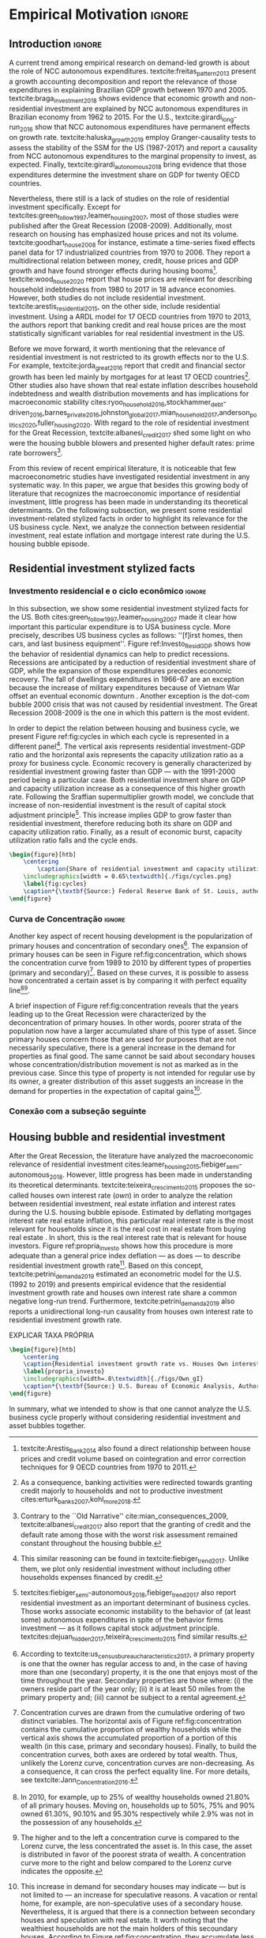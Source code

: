 #+PROPERTY: header-args:ipython :results output drawer :session empirical :exports none :tangle ./codes/Empirical_Motivation.py
* Empirical TODOs and Setups                                       :noexport:

** Loading packages
   
#+BEGIN_SRC ipython
%config InlineBackend.figure_format = 'retina'

import pandas as pd
import numpy as np
import matplotlib.pyplot as plt
import seaborn as sns
import pandas_datareader.data as web
import datetime
from datetime import datetime as dt

sns.set_context('paper')
plt.style.use('seaborn-white')

start = datetime.datetime(1951, 12, 1)
end = datetime.datetime(2019, 3, 1)

def salvar_grafico(file_name, extension=".png", pasta="./figs/"):
    fig.savefig(pasta + file_name + extension, dpi = 300, bbox_inches = 'tight',
    pad_inches = 0.2, transparent = False,)
#+END_SRC

#+RESULTS:
:results:
# Out [10]: 
:end:

** Functions

#+BEGIN_SRC ipython :results output :session empirical :exports none :tangle ./codes/Empirical_Motivation.py
def crise_subprime(axes, alpha=0.4):
    axes.axvspan(
    xmin='2007-12-01', 
    xmax='2009-06-01',
    color='gray', 
    label='Subprime Crises',
    zorder=0,
    alpha=alpha
)

def crises(axes, color='lightgray', alpha=0.4, zorder=1):
    axes.axvspan(xmin = "1953-07", xmax='1954-04', color = color, alpha=alpha, label = 'Recession', zorder=zorder)
    axes.axvspan(xmin = "1957-08", xmax='1958-05', color = color, alpha=alpha, label = '', zorder=zorder)
    axes.axvspan(xmin = "1960-05", xmax='1961-02', color = color, alpha=alpha, label = '', zorder=zorder)
    axes.axvspan(xmin = "1969-12", xmax='1970-11', color = color, alpha=alpha, label = '', zorder=zorder)
    axes.axvspan(xmin = "1973-11", xmax='1975-03', color = color, alpha=alpha, label = '', zorder=zorder)
    axes.axvspan(xmin = "1980-01", xmax='1980-07', color = color, alpha=alpha, label = '', zorder=zorder)
    axes.axvspan(xmin = "1981-07", xmax='1982-01', color = color, alpha=alpha, label = '', zorder=zorder)
    axes.axvspan(xmin = "1990-07", xmax='1991-03', color = color, alpha=alpha, label = '', zorder=zorder)
    axes.axvspan(xmin = "2001-03", xmax='2001-11', color = color, alpha=alpha, label = '', zorder=zorder)
    axes.axvspan(xmin = "2007-12", xmax='2009-7', color = color, alpha=alpha, label = '', zorder=zorder)
#+END_SRC

#+RESULTS:
:results:
# Out [21]: 
:end:

** Getting data
   
#+BEGIN_SRC ipython :async t :results output :session empirical :exports results :tangle ./codes/Empirical_Motivation.py
df = web.DataReader(
    [
        'GDP',
        'PRFI',
        'PNFI',
        'TCU',
        'PCDG',
    ], 
    'fred', 
    start, end
)
df['TCU'] = df['TCU']/100
df['H-GFI'] = df['PRFI']/df['PNFI']
df['H-GDP'] = df['PRFI']/df['GDP']
df['Investment share'] = df['PNFI']/df['GDP']
df['Housing share'] = df['PRFI']/df['GDP']
df["Durables"] = df["PCDG"]/df["GDP"]
df['Year'] = df.index.year
df = df.resample('Q').last()
df.index.name = ''
df.to_csv('./data/Cycle.csv')

#+END_SRC

#+RESULTS:
:results:
63 - 86d642db-e11d-4509-aa92-e3935a369992 <output> <interrupt>
:end:


#+BEGIN_SRC ipython :async t :results output :session empirical :exports results :tangle ./codes/Empirical_Motivation.py
start=dt(1987,1,1)
end=dt(2019,10,1)

df = web.DataReader(
    [
        "PRFI",
        "CSUSHPISA",
        "MORTGAGE30US",
        "CPIAUCSL"
    ], 
    'fred', 
    start, 
    end
)

df.columns = [
    "Residential investment", 
    "House prices", 
    "Mortgage interest rate",
    "General Prices"
]
df.index.name = ""


df['Mortgage interest rate'] = df['Mortgage interest rate'].divide(100)
df = df.resample('M').last()

df['House prices'] = df['House prices']/df['House prices'][0]
df = df.resample('Q').last()
df["Inflation"]= df["House prices"].pct_change()
df["General inflation"] = df["General Prices"].pct_change()
df["Own interest rate"] = ((1+df["Mortgage interest rate"])/(1+df["Inflation"])) -1
df["Real mortgage interest rate"] = ((1+df["Mortgage interest rate"])/(1+df["General inflation"])) -1

df['$g_{I_h}$'] = df["Residential investment"].pct_change()
df.to_csv("./data/OwnInterestRate_data.csv")
#+END_SRC

#+RESULTS:
:results:
64 - 82767da6-004c-41d8-94ce-333cf828b280 <output> <interrupt>
:end:

** Residuals

#+BEGIN_SRC ipython :async t :results output drawer :session empirical :exports none :tangle ./codes/Empirical_Motivation.py
df = pd.read_csv(
    './data/OwnInterestRate_data.csv',
    index_col = [0],
    parse_dates = True
)

df = df.merge(
    pd.read_csv(
        './data/Cycle.csv',
        index_col = [0],
        parse_dates = True
    ),
    left_index=True, right_index=True
)

sns.set_context('talk')
fig, ax = plt.subplots(1,2, figsize=(2*8,5),
                       sharex=True, sharey=True
)



sns.scatterplot(y = 'Housing share', x='Own interest rate', data=df["1992-01":"2001-12"],
                ax=ax[0], size='Year', sizes = (5,100), color = 'black', legend=False)
sns.lineplot(y = 'Housing share', x='Own interest rate', data=df["1992-01":"2001-12"],
             ax=ax[0], sort=False, color = 'black')
ax[0].set_title("1992 (I) - 2001 (IV)")

sns.scatterplot(y = 'Housing share', x='Own interest rate', data=df["2001-12":"2009-07"],
                ax=ax[1], size='Year', sizes = (5,100), color = 'black', legend=False)
sns.lineplot(y = 'Housing share', x='Own interest rate', data=df["2001-12":"2009-07"],
             ax=ax[1], sort=False, color = 'black')
ax[1].set_title("2001 (IV) - 2009 (II)")


sns.despine()
fig.tight_layout(rect=[0, 0.03, 1, 1])
plt.show()

fig.savefig("./figs/Own_Cycle.png", transparent = True, dpi = 300)

#+END_SRC

#+RESULTS:
:results:
65 - c96451fb-4ee2-480b-9667-de15002b080d <output> <interrupt>
:end:



#+BEGIN_SRC latex
\begin{figure}[htb]
    \centering
        \caption{Share of residential investment and Houses own interest rate\\\centering Before and after housing bubble\\\centering (Dots size grow in  time)} 
    \includegraphics[width = 0.65\textwidth]{./figs/Own_Cycle.png}
    \label{fig:cycles}
    \caption*{\textbf{Source:} Federal Reserve Bank of St. Louis, authors’ elaboration.}
\end{figure}
#+END_SRC

#+RESULTS:
#+begin_export latex
\begin{figure}[htb]
    \centering
        \caption{Share of residential investment and Houses own interest rate\\\centering Before and after housing bubble\\\centering (Dots size grow in  time)} 
    \includegraphics[width = 0.65\textwidth]{./figs/Own_Cycle.png}
    \label{fig:cycles}
    \caption*{\textbf{Source:} Federal Reserve Bank of St. Louis, authors’ elaboration.}
\end{figure}
#+end_export


#+BEGIN_SRC ipython :async t :results output drawer :session empirical :exports none :tangle ./codes/Empirical_Motivation.py
fig, ax = plt.subplots()

df['H-GDP'].plot(color = 'black', label = 'Residential investment/GDP', ax = ax)
ax.axvspan(xmin = "1953-07", xmax='1954-04', color = "lightgray", label = 'Recession')
ax.axvspan(xmin = "1957-08", xmax='1958-05', color = "lightgray", label = '')
ax.axvspan(xmin = "1960-05", xmax='1961-02', color = "lightgray", label = '')
ax.axvspan(xmin = "1969-12", xmax='1970-11', color = "lightgray", label = '')
ax.axvspan(xmin = "1973-11", xmax='1975-03', color = "lightgray", label = '')
ax.axvspan(xmin = "1980-01", xmax='1980-07', color = "lightgray", label = '')
ax.axvspan(xmin = "1981-07", xmax='1982-01', color = "lightgray", label = '')
ax.axvspan(xmin = "1990-07", xmax='1991-03', color = "lightgray", label = '')
ax.axvspan(xmin = "2001-03", xmax='2001-11', color = "lightgray", label = '')
ax.axvspan(xmin = "2007-12", xmax='2009-07', color = "lightgray", label = '')
ax.legend()
sns.despine()
fig.savefig("./figs/housing_gdp.png", transparent = True, dpi = 300)
plt.show()
#+END_SRC

#+RESULTS:
:results:
66 - d65f11da-12bb-4214-b1dd-d572b125f426 <output> <interrupt>
:end:


#+BEGIN_SRC ipython :async t :results output drawer :session empirical :exports none :tangle ./codes/Empirical_Motivation.py
df = pd.read_csv(
    './data/OwnInterestRate_data.csv',
    index_col = [0],
    parse_dates = True
)

df = df.merge(
    pd.read_csv(
        './data/Cycle.csv',
        index_col = [0],
        parse_dates = True
    ),
    left_index=True, right_index=True
)

sns.set_context('talk')
fig, ax = plt.subplots(1,2, figsize=(2*8,5),
                       sharex=True, sharey=True
)



sns.scatterplot(x = 'Housing share', y='Durables', data=df["1992-01":"2001-12"],
                ax=ax[0], size='Year', sizes = (5,100), color = 'black', legend=False)
sns.lineplot(x = 'Housing share', y='Durables', data=df["1992-01":"2001-12"],
             ax=ax[0], sort=False, color = 'black')
ax[0].set_title("1992 (I) - 2001 (IV)")

sns.scatterplot(x = 'Housing share', y='Durables', data=df["2001-12":"2009-07"],
                ax=ax[1], size='Year', sizes = (5,100), color = 'black', legend=False)
sns.lineplot(x = 'Housing share', y='Durables', data=df["2001-12":"2009-07"],
             ax=ax[1], sort=False, color = 'black')
ax[1].set_title("2001 (IV) - 2009 (II)")


sns.despine()
fig.tight_layout(rect=[0, 0.03, 1, 1])
plt.show()

fig.savefig("./figs/Durables.png", transparent = True, dpi = 300)
#+END_SRC

#+RESULTS:
:results:
67 - d21deaae-6d95-4ac4-8096-83d74e4cff8e <output> <interrupt>
:end:


*** Consumo de bens duráveis

@@comment: Importância da bolha de ativos para explicar o investimento residencial e, por conseguinte, o ciclo econômico comment@@
There is also an indirect relation between residential investment and durables goods consumption. Real estate constitutes a significant portion of household wealth so houses serves as collateral to borrowing cite:teixeira_uma_2011. 
As a consequence of U.S. institutional arrangement, households could increase their indebtedness as house
prices went up (see Figure ref:fig:debt) as a way to ``make'' capital gains without selling their houses during the 2000s housing bubble cite:teixeira_crescimento_2015,hay_failure_2013. 
The relation between households indebtedness and real estate inflation also describes the increasing gap between assets and liabilities in the course of the Great Recession[fn:Divida_Precos]. 

[fn:Divida_Precos] This co-movement results from the housing prices burst (post-2005) and  the insensitivity of households’ financial commitments. In other words, real estate (assets) has a market value while debt (liabilities) has a contractual one, thus, households net worth decreases
onset of the subprime crisis.


Figure ref:fig:Durables_cycles depicts the association between residential investment and durable goods consumption before, during and after the housing bubble.
From 1992 to 2001, both durable goods consumption and residential investment share increase as long as houses own interest rate decreases.
During the housing bubble (2001-2005), residential investment growth rate increases while houses own interest rate sharply decreases (see Figure ref:propria_investo).
As a result, both residential investment and durable goods consumption share have a relatively constant proportion.
On the aftermath of the housing burst (2005-2009), houses own interest rate increases and is followed by a sharp decrease in both residential investment and durable goods consumption.
Therefore, real estate inflation and durable goods consumption are connected in the U.S. and have relevant implications for the business cycle [fn::textcites:zezza_u.s._2008,barba_rising_2009, for instance, also report that credit-financed consumption was one of the main drivers of economic growth before the Great Recession.]. 





** Gráficos

*** Ciclos 
#+BEGIN_SRC ipython
df = pd.read_csv(
    './data/Cycle.csv',
    index_col = [0],
    parse_dates = True
)
sns.set_context('talk')
fig, ax = plt.subplots(2,3, sharex=True, sharey=True, squeeze=False, figsize=(8,5))

sns.scatterplot(y = 'Housing share', x='TCU', data=df["1970-12":"1975-01"], ax=ax[0,0], size='Year', sizes = (5,100), color = 'black', legend=False)
sns.lineplot(y = 'Housing share', x='TCU', data=df["1970-12":"1975-01"], ax=ax[0,0], sort=False, color = 'black')
ax[0,0].set_title("1970 (IV) - 1975 (I)")

sns.scatterplot(y = 'Housing share', x='TCU', data=df["1975-01":"1980-10"], ax=ax[0,1], size='Year', sizes = (5,100), color = 'black', legend=False)
sns.lineplot(y = 'Housing share', x='TCU', data=df["1975-01":"1980-10"], ax=ax[0,1], sort=False, color = 'black')
ax[0,1].set_title("1977 (I) - 1980 (III)")

sns.scatterplot(y = 'Housing share', x='TCU', data=df["1980-10":"1982-12"], ax=ax[0,2], size='Year', sizes = (5,100), color = 'black', legend=False)
sns.lineplot(y = 'Housing share', x='TCU', data=df["1980-10":"1982-12"], ax=ax[0,2], sort=False, color = 'black')
ax[0,2].set_title("1980 (III) - 1982 (IV)")

sns.scatterplot(y = 'Housing share', x='TCU', data=df["1982-12":"1991-01"], ax=ax[1,0], size='Year', sizes = (5,100), color = 'black', legend=False)
sns.lineplot(y = 'Housing share', x='TCU', data=df["1982-12":"1991-01"], ax=ax[1,0], sort=False, color = 'black')
ax[1,0].set_title("1982 (IV) - 1991 (I)")

sns.scatterplot(y = 'Housing share', x='TCU', data=df["1991-01":"2001-12"], ax=ax[1,1], size='Year', sizes = (5,100), color = 'black', legend=False)
sns.lineplot(y = 'Housing share', x='TCU', data=df["1991-01":"2001-12"], ax=ax[1,1], sort=False, color = 'black')
ax[1,1].set_title("1991 (I) - 2001 (IV)")

sns.scatterplot(y = 'Housing share', x='TCU', data=df["2001-12":"2009-07"], ax=ax[1,2], size='Year', sizes = (5,100), color = 'black', legend=False)
sns.lineplot(y = 'Housing share', x='TCU', data=df["2001-12":"2009-07"], ax=ax[1,2], sort=False, color = 'black')
ax[1,2].set_title("2001 (IV) - 2009 (II)")


sns.despine()
ax[0,0].set_ylabel(""); ax[1,0].set_xlabel('')
ax[1,0].set_ylabel(""); ax[1,1].set_xlabel(''); ax[1,2].set_xlabel('')

fig.tight_layout(rect=[0, 0.03, 1, 0.90])
fig.text(0.5, 0.03, 'Capacity utilization ratio (Total Industry)', ha='center', fontsize =12)
fig.text(0, 0.5, 'Residential Investment/GDP', va='center', rotation='vertical', fontsize=12)
#fig.tight_layout(rect=[0, 0.03, 1, 1])
plt.show()

fig.savefig("./figs/cycles.png", transparent = True, dpi = 300)
#+END_SRC

#+RESULTS:
:results:
61 - 6785c99a-cca3-4cbd-bb19-653a26f269e9 <output> <interrupt>
:end:


#+BEGIN_SRC ipython :async t :results output drawer :session empirical :exports none :tangle ./codes/Empirical_Motivation.py
df = pd.read_csv(
    './data/OwnInterestRate_data.csv',
    index_col = [0],
    parse_dates = True
)

sns.set_context('paper')
fig, ax = plt.subplots(figsize=(8,5))

df[['Real mortgage interest rate', "Own interest rate", '$g_{I_h}$']].plot(ax=ax, lw=3, color = ("gray", "black", "darkgray"))

sns.despine()
plt.show()
salvar_grafico("Own_gI")
#+END_SRC

#+RESULTS:
:results:
69 - cd33c5d0-e7fb-45d0-94c5-ef129dabef3a <output> <interrupt>
:end:


*** Recessões e taxa de investimento residencial

#+BEGIN_SRC ipython
df = web.DataReader(
    [
        'GDP',
        'PRFI',
    ], 
    'fred', 
    start, end
)
df['H-GDP'] = df['PRFI']/df['GDP']

fig, ax = plt.subplots(figsize=(16, 10))

df['H-GDP'].plot(color = 'black', label = 'Residential investment/GDP', ax = ax, lw=2.5)

#ax.pcolorfast(ax.get_xlim(), ax.get_ylim(),
#              (df['H-GDP'].pct_change() > 0.0).values[np.newaxis],
#              cmap='Blues', alpha=0.3, label="$g_{I_h} > g$",
#              zorder=-1,
#)

#ax.pcolorfast(ax.get_xlim(), ax.get_ylim(),
#              (df['H-GDP'].pct_change() < 0.0).values[np.newaxis],
#              cmap='Reds', alpha=0.3, label="$g_{I_h} < g$", 
#              zorder=-1,
#)

crises(ax)
ax.legend()

sns.despine()
plt.show()
salvar_grafico(file_name="res_share")
#+END_SRC

#+RESULTS:
:results:
# Out [24]: 
# text/plain
: <Figure size 1152x720 with 1 Axes>

# image/png
[[file:obipy-resources/55f4d82f99285b53283e312a47760264590346bb/d77eeea37ad49ce7afc84e37c807a5557fe9f1f6.png]]
:end:

*** Taxa própria


#+BEGIN_SRC ipython :async t :results output drawer :session empirical :exports none :tangle ./codes/Empirical_Motivation.py :eval no
from mpl_toolkits.mplot3d import Axes3D
import numpy as np

df = pd.read_csv(
    './data/OwnInterestRate_data.csv',
    index_col = [0],
    parse_dates = True
)

df = df.merge(
    pd.read_csv(
        './data/Cycle.csv',
        index_col = [0],
        parse_dates = True
    ),
    left_index=True, right_index=True
)


fig = plt.figure(
    figsize=(2*8,2*5)
)


ax = fig.add_subplot(1, 1, 1, projection='3d')
tmp_planes = ax.zaxis._PLANES 
ax.zaxis._PLANES = ( tmp_planes[2], tmp_planes[3], 
                     tmp_planes[0], tmp_planes[1], 
                     tmp_planes[4], tmp_planes[5])
view_1 = (25, -135)
view_2 = (25, -45)
init_view = view_1
ax.view_init(*init_view)


start = "1992-01"
end = "2001-12"
# Data for a three-dimensional line
zline = df[start:end]["Durables"]
xline = df[start:end]["Housing share"]
yline = df[start:end]["Own interest rate"]
ax.plot3D(xline, yline, zline, 'darkred', label='1992 (I) - 2001 (IV)', lw=4)
ax.scatter3D(xline, yline, zline, c=df[start:end].index, cmap='Reds', s=[i.timestamp()/10**7 for i in df[start:end].index]);

start = "2001-12"
end = "2005-09"
# Data for a three-dimensional line
zline = df[start:end]["Durables"]
xline = df[start:end]["Housing share"]
yline = df[start:end]["Own interest rate"]
ax.plot3D(xline, yline, zline, 'darkblue', label='2001 (IV) - 2005 (III)', lw=4)
ax.scatter3D(xline, yline, zline, c=df[start:end].index, cmap='Blues', s=[i.timestamp()/10**7 for i in df[start:end].index]);

start = "2005-09"
end = "2009-07"
# Data for a three-dimensional line
zline = df[start:end]["Durables"]
xline = df[start:end]["Housing share"]
yline = df[start:end]["Own interest rate"]
ax.plot3D(xline, yline, zline, 'darkgreen', label='2005 (III) - 2009 (III)',lw=4)
ax.scatter3D(xline, yline, zline, c=df[start:end].index,  cmap='Greens', s=[i.timestamp()/10**7 for i in df[start:end].index]);
#ax.plot(xline, yline, zs=.05, zdir='z', c='k', lw=2); ax.plot(xline, yline, zs=0.05, zdir='z', c='k', lw=2);
#ax.scatter(xline, yline, zs=.05, zdir='z', c=df[start:end].index,  cmap='Greys');


#ax.invert_xaxis()
ax.set_xlabel('\nResidential investment share', linespacing=2.5)
ax.set_ylabel('\nHouses Own interest rate', linespacing=2.5)
ax.zaxis.set_rotate_label(False)  # disable automatic rotation
ax.set_zlabel('Durables Consumption Share', linespacing=2.5,
              rotation=90,
              verticalalignment='baseline',
              horizontalalignment='left');
ax.legend()
sns.despine()

fig.tight_layout()
plt.show()

fig.savefig("./figs/Durables_3D.png", transparent = True, dpi = 300)
#+END_SRC

#+RESULTS:
:results:
# Out [88]: 
# text/plain
: <Figure size 1152x720 with 1 Axes>

# image/png
[[file:obipy-resources/55f4d82f99285b53283e312a47760264590346bb/1fb6d99995ff6d278760aff7d52468fcc6cf36cc.png]]
:end:

#+BEGIN_SRC ipython
df = pd.read_csv(
    './data/OwnInterestRate_data.csv',
    index_col = [0],
    parse_dates = True
)

df = df.merge(
    pd.read_csv(
        './data/Cycle.csv',
        index_col = [0],
        parse_dates = True
    ),
    left_index=True, right_index=True
)

fig, ax = plt.subplots(1,3, sharex=True, sharey=True, squeeze=False, figsize=(3*8,5))
sns.scatterplot(y = 'Housing share', x='Own interest rate', data=df["1982-12":"1991-01"], ax=ax[0,0], size='Year', sizes = (5,100), color = 'black', legend=False)
sns.lineplot(y = 'Housing share', x='Own interest rate', data=df["1982-12":"1991-01"], ax=ax[0,0], sort=False, color = 'black')
ax[0,0].set_title("1982 (IV) - 1991 (I)")

sns.scatterplot(y = 'Housing share', x='Own interest rate', data=df["1991-01":"2001-12"], ax=ax[0,1], size='Year', sizes = (5,100), color = 'black', legend=False)
sns.lineplot(y = 'Housing share', x='Own interest rate', data=df["1991-01":"2001-12"], ax=ax[0,1], sort=False, color = 'black')
ax[0,1].set_title("1991 (I) - 2001 (IV)")

sns.scatterplot(y = 'Housing share', x='Own interest rate', data=df["2001-12":"2009-07"], ax=ax[0,2], size='Year', sizes = (5,100), color = 'black', legend=False)
sns.lineplot(y = 'Housing share', x='Own interest rate', data=df["2001-12":"2009-07"], ax=ax[0,2], sort=False, color = 'black')
ax[0,2].set_title("2001 (IV) - 2009 (II)")


sns.despine()
ax[0,0].set_xlabel(""); ax[0,1].set_xlabel(''); ax[0,2].set_xlabel('')
ax[0,0].set_ylabel(""); ax[0,1].set_ylabel(''); ax[0,2].set_ylabel('')

fig.text(0.5, 0.03, 'Houses own interest rate', ha='center', fontsize =9)
fig.text(0, 0.5, 'Residential Investment/GDP', va='center', rotation='vertical', fontsize=9)
fig.tight_layout(rect=[0, 0.03, 1, 1])
plt.show()

fig.savefig("./figs/own_Ih.png", transparent = True, dpi = 300)
#+END_SRC

#+RESULTS:
:results:
73 - 31a53fd3-2156-4a9e-963d-5e5bfa1b108b <output> <interrupt>
:end:

#+BEGIN_SRC ipython
df = pd.read_csv(
    './data/OwnInterestRate_data.csv',
    index_col = [0],
    parse_dates = True
)

df = df.merge(
    pd.read_csv(
        './data/Cycle.csv',
        index_col = [0],
        parse_dates = True
    ),
    left_index=True, right_index=True
)

fig, ax = plt.subplots(1,3, sharex=True, sharey=True, squeeze=False, figsize=(3*8,5))
sns.scatterplot(x = 'Housing share', y='Durables', data=df["1982-12":"1991-01"], ax=ax[0,0], size='Year', sizes = (5,100), color = 'black', legend=False)
sns.lineplot(x = 'Housing share', y='Durables', data=df["1982-12":"1991-01"], ax=ax[0,0], sort=False, color = 'black')
ax[0,0].set_title("1982 (IV) - 1991 (I)")

sns.scatterplot(x = 'Housing share', y='Durables', data=df["1991-01":"2001-12"], ax=ax[0,1], size='Year', sizes = (5,100), color = 'black', legend=False)
sns.lineplot(x = 'Housing share', y='Durables', data=df["1991-01":"2001-12"], ax=ax[0,1], sort=False, color = 'black')
ax[0,1].set_title("1991 (I) - 2001 (IV)")

sns.scatterplot(x = 'Housing share', y='Durables', data=df["2001-12":"2009-07"], ax=ax[0,2], size='Year', sizes = (5,100), color = 'black', legend=False)
sns.lineplot(x = 'Housing share', y='Durables', data=df["2001-12":"2009-07"], ax=ax[0,2], sort=False, color = 'black')
ax[0,2].set_title("2001 (IV) - 2009 (II)")


sns.despine()
ax[0,0].set_xlabel(""); ax[0,1].set_xlabel(''); ax[0,2].set_xlabel('')
ax[0,0].set_ylabel(""); ax[0,1].set_ylabel(''); ax[0,2].set_ylabel('')

fig.text(0.0, 0.3, 'Durables Consumption/GDP', ha='center', fontsize =9, rotation='vertical')
fig.text(0.3, 0.03, 'Residential Investment/GDP', va='center', fontsize=9)
plt.show()

fig.savefig("./figs/Durables_Ih.png", transparent = True, dpi = 300)
#+END_SRC

#+RESULTS:
:results:
74 - 058bd355-6ca4-4135-92c1-d9a2fab78f1e <output> <interrupt>
:end:

#+BEGIN_SRC ipython
df = pd.read_csv(
    './data/OwnInterestRate_data.csv',
    index_col = [0],
    parse_dates = True
)

df = df.merge(
    pd.read_csv(
        './data/Cycle.csv',
        index_col = [0],
        parse_dates = True
    ),
    left_index=True, right_index=True
)

fig, ax = plt.subplots(1,3, sharex=True, sharey=True, squeeze=False, figsize=(3*8,5))
sns.scatterplot(x = 'Own interest rate', y='Durables', data=df["1982-12":"1991-01"], ax=ax[0,0], size='Year', sizes = (5,100), color = 'black', legend=False)
sns.lineplot(x = 'Own interest rate', y='Durables', data=df["1982-12":"1991-01"], ax=ax[0,0], sort=False, color = 'black')
ax[0,0].set_title("1982 (IV) - 1991 (I)")

sns.scatterplot(x = 'Own interest rate', y='Durables', data=df["1991-01":"2001-12"], ax=ax[0,1], size='Year', sizes = (5,100), color = 'black', legend=False)
sns.lineplot(x = 'Own interest rate', y='Durables', data=df["1991-01":"2001-12"], ax=ax[0,1], sort=False, color = 'black')
ax[0,1].set_title("1991 (I) - 2001 (IV)")

sns.scatterplot(x = 'Own interest rate', y='Durables', data=df["2001-12":"2009-07"], ax=ax[0,2], size='Year', sizes = (5,100), color = 'black', legend=False)
sns.lineplot(x = 'Own interest rate', y='Durables', data=df["2001-12":"2009-07"], ax=ax[0,2], sort=False, color = 'black')
ax[0,2].set_title("2001 (IV) - 2009 (II)")


sns.despine()
ax[0,0].set_xlabel(""); ax[0,1].set_xlabel(''); ax[0,2].set_xlabel('')
ax[0,0].set_ylabel(""); ax[0,1].set_ylabel(''); ax[0,2].set_ylabel('')

fig.text(0.0, 0.3, 'Durables Consumption/GDP', ha='center', fontsize =9, rotation='vertical')
fig.text(0.3, 0.03, 'Houses own interest rate', va='center', fontsize=9)
plt.show()

fig.savefig("./figs/Durables_Own.png", transparent = True, dpi = 300)
#+END_SRC

#+RESULTS:
:results:
75 - fbb7e256-0eb5-4106-89b7-778ca3c61780 <output> <interrupt>
:end:

#+BEGIN_SRC ipython
df = pd.read_csv(
    './data/OwnInterestRate_data.csv',
    index_col = [0],
    parse_dates = True
)

df = df.merge(
    pd.read_csv(
        './data/Cycle.csv',
        index_col = [0],
        parse_dates = True
    ),
    left_index=True, right_index=True
)

df["$g_{DG}$"] = df["PCDG"].pct_change()
sns.set_context('talk')
fig, ax = plt.subplots(1,3, squeeze=False, figsize=(3*8,5))

df.loc["1982-12":"1991-01",["$g_{I_h}$", "Own interest rate", "$g_{DG}$"]].plot(ax=ax[0,0], title = "1982 (IV) - 1991 (I)")
df.loc["1991-01":"2001-12",["$g_{I_h}$", "Own interest rate", "$g_{DG}$"]].plot(ax=ax[0,1], title = "1991 (I) - 2001 (IV)")
df.loc["2001-12":"2009-07",["$g_{I_h}$", "Own interest rate", "$g_{DG}$"]].plot(ax=ax[0,2], title = "2001 (IV) - 2009 (II)")
sns.despine()
plt.show()

fig.savefig("./figs/Durables_Ih_own.png", transparent = True, dpi = 300)
#+END_SRC

#+RESULTS:
:results:
76 - 6a539944-9fc5-40eb-bc88-dd4d7cf03386 <output> <interrupt>
:end:

#+BEGIN_SRC latex :eval no
\begin{figure}[htb]
    \centering
        \caption{Residential investment share Vs. durable goods share Vs. Houses Own interest rate\\\centering Before, during and after housing bubbles\\} 
    \includegraphics[width = 0.75\textwidth]{./figs/Durables_Ih_own.png}
    \label{fig:Durables_cycles}
    \caption*{\textbf{Source:} Federal Reserve Bank of St. Louis, authors’ elaboration.}
\end{figure}
#+END_SRC


*** Curva de concentração

#+BEGIN_SRC ipython 
df = pd.read_excel(
    './data/SCF_merged.xlsx', 
    sheet_name='Riqueza',
    index_col=[0]
)

imoveis = df.loc['Imóveis',:]
imoveis = imoveis.drop(['Percentil da riqueza'], axis='columns')
imoveis.index = [.249, .499, .749, .899, 1]
imoveis = imoveis/100

acoes = df.loc['Ações',:]
acoes = acoes.drop(['Percentil da riqueza'], axis='columns')
acoes.index = [.249, .499, .749, .899, 1]
acoes = acoes/100

secund = df.loc['Secundário',:]
secund = secund.drop(['Percentil da riqueza'], axis='columns')
secund.index = [.249, .499, .749, .899, 1]
secund = secund/100

# Suavizando curvas. Não utilizado
def suavizacao(serie, n=1000, k=2):

    xnew = np.linspace(serie.min().min(), serie.max().max(), n) 
    suavizado = serie.apply(lambda x: make_interp_spline(x.index, x, k=k)(xnew))
    suavizado = suavizado[suavizado > 0].dropna()
    suavizado.index = suavizado.index/n
    return suavizado
#+END_SRC

#+RESULTS:
:results:
# Out [27]: 
:end:

#+BEGIN_SRC ipython
import numpy as np
import matplotlib.patheffects as pe
fig, ax = plt.subplots(figsize=(16, 10))

ax.plot(
    np.linspace(0,0), 
    np.linspace(0,0),
    color='white',
    ls='None',
    label='Primary\n'
)

imoveis.loc[:, imoveis.columns <= 2010].plot(
    ax=ax,
    cmap="gray_r", 
    linewidth=2.5,
    ls = "--",
    path_effects=[pe.Stroke(linewidth=4.0, foreground='k'), pe.Normal()]
)

ax.plot(
    np.linspace(0,0), 
    np.linspace(0,0),
    color='white',
    ls='None',
    label='Secoundary\n'
)

secund.loc[:, secund.columns <= 2010].plot(
    ax=ax,
    cmap="gray_r", 
    linewidth=2.5,
    ls="-.",
    path_effects=[pe.Stroke(linewidth=4.0, foreground='k'), pe.Normal()]
)

ax.legend(ncol=2, frameon=True, facecolor='white', framealpha=2, edgecolor='black')

ax.plot(
    np.linspace(*ax.get_xlim()), 
    np.linspace(*ax.get_xlim()),
    color='black',
    ls='-',
)

ax.arrow(0.6, 0.6, +0.08, -0.08, head_width=0.01, head_length=0.01, fc='gray', ec='black')
ax.text(.61,.53, "Concentration", fontsize=12, rotation=-30)
ax.arrow(0.6, 0.6, -0.07, 0.07, head_width=0.01, head_length=0.01, fc='gray', ec='black')
ax.text(.54,.61, "Deconcentration", fontsize=12, rotation=-30)
ax.text(.8,.75, "Perfect equality line", fontsize=12, rotation=35)

ax.set_xlim(0,1)
ax.set_ylim(0,1)

ax.set_xlabel('Cumulative proportion of Households\n(Households without wealth omiited)')
ax.set_ylabel('Asset cumulative proportion\n(Primary and Secoundary houses)')
ax.secondary_yaxis('right')

plt.show()
salvar_grafico(file_name="Concentration_Curve")
#+END_SRC

#+RESULTS:
:results:
# Out [29]: 
# text/plain
: <Figure size 1152x720 with 1 Axes>

# image/png
[[file:obipy-resources/55f4d82f99285b53283e312a47760264590346bb/cfd37483bc2f485517cf0ddd5c07ad389acfb61b.png]]
:end:


*** Dívida das famílias


#+BEGIN_SRC ipython :async t :results output drawer :session empirical :exports none :tangle ./codes/Empirical_Motivation.py
start = dt(1947, 1, 1)
end = dt(2015, 1, 1)

df = web.DataReader(
    [
        'CMDEBT', # debt securities and loans; liability, Level 
        'CSUSHPINSA', # S&P/Case-Shiller U.S. National Home Price Index
    ], 
    'fred', 
    start, 
    end
)

df.columns = [
    'Household debt',
    'House prices',
]

for i in df.columns:
    df[i] = (df[i]/df[i]['2000-01-01'])*100

df.index.name = ''
df = df.resample("QS").mean().dropna()


fig, ax = plt.subplots(figsize=(16, 10))

df.iloc[df.index>='1970-01',:].plot(
    ax=ax,
    color=('darkred', 'darkblue'),
    linewidth=2.5,
)

crise_subprime(ax)
crises(ax)
ax.legend()


plt.show()
salvar_grafico(file_name="Debt_Prices")
#+END_SRC

#+RESULTS:
:results:
72 - 5e32d5df-13d2-4473-9663-5c39f2b9bbf8 <output> <interrupt>
:end:


* Empirical Motivation                                               :ignore:

** Introduction                                                      :ignore:


@@comment: Parágrafo introdutório: Evidenciar trabalhos com NCC e lacuna do investimento residencial. comment@@
A current trend among empirical research on demand-led growth is about the role of NCC autonomous expenditures.
textcite:freitas_pattern_2013 present a growth accounting decomposition and report the relevance of those expenditures in explaining Brazilian GDP growth between 1970 and 2005. textcite:braga_investment_2018 shows evidence that economic growth and non-residential investment are explained by NCC autonomous expenditures in Brazilian economy from 1962 to 2015. For the U.S., textcite:girardi_long-run_2016 show that NCC autonomous expenditures have permanent effects on growth rate. 
textcite:haluska_growth_2019 employ Granger-causality tests to assess the stability of the SSM for the US (1987-2017) and report a causality from NCC autonomous expenditures to the marginal propensity to invest, as expected.
Finally, textcite:girardi_autonomous_2018 bring evidence that those expenditures determine the investment share on GDP for twenty OECD countries. 


Nevertheless, there still is a lack of studies on the role of residential investment specifically.
Except for textcites:green_follow_1997,leamer_housing_2007, most of those studies were published after the Great Recession (2008-2009).
Additionally, most research on housing has emphasized house prices and not its volume.
textcite:goodhart_house_2008 for instance, estimate a time-series fixed effects panel data for 17 industrialized countries from 1970 to 2006. They report a multidirectional relation between money, credit, house prices and GDP growth and have found stronger effects during housing booms[fn::textcite:Arestis_Bank_2014 also found a  direct relationship between house prices and credit volume based on cointegration and error correction techniques for 9 OECD countries from 1970 to 2011.]. 
textcite:wood_house_2020 report that house prices are relevant for describing household indebtedness from 1980 to 2017 in 18 advance economies.
However, both studies do not include residential investment.
textcite:arestis_residential_2015, on the other side, include residential investment. Using a ARDL model for 17 OECD countries from 1970 to 2013, the authors report that banking credit and real house prices are the most statistically significant variables for real residential investment in the US.


Before we move forward, it worth mentioning that the relevance of residential investment is not restricted to its growth effects nor to the U.S. 
For example, textcite:jorda_great_2016 report that credit and financial sector growth has been led mainly by mortgages for at least 17 OECD countries[fn::As a consequence, banking activities were redirected towards granting credit majorly to households and not to productive investment cites:erturk_banks_2007,kohl_more_2018.]. 
Other studies also have shown that real estate inflation describes household indebtedness and wealth distribution movements and has implications for macroeconomic stability cites:ryoo_household_2016,stockhammer_debt-driven_2016,barnes_private_2016,johnston_global_2017,mian_household_2017,anderson_politics_2020,fuller_housing_2020. 
With regard to the role of residential investment for the Great Recession, textcite:albanesi_credit_2017 shed some light on who were the housing bubble blowers and presented higher default rates: prime rate borrowers[fn::Contrary to the ``Old Narrative'' cite:mian_consequences_2009,  textcite:albanesi_credit_2017  also report that the granting of credit and the default rate among those with the worst risk assessment remained constant throughout the housing bubble.].

From this review of recent empirical literature, it is noticeable that few macroeconometric studies have investigated residential investment in any systematic way.
In this paper, we argue that besides this growing body of literature that recognizes the macroeconomic importance of residential investment, little progress has been made in understanding its theoretical determinants.
On the following subsection, we present some residential investment-related stylized facts in order to highlight its relevance for the US business cycle.
Next, we analyze the connection between residential investment, real estate inflation and mortgage interest rate during the U.S. housing bubble episode.

** Residential investment stylized facts

*** Investmento residencial e o ciclo econômico                      :ignore:

In this subsection, we show some residential investment stylized facts for the US.
Both cites:green_follow_1997,leamer_housing_2007 made it clear how important this particular expenditure is to USA business cycle.
More precisely,  \textcite[p.~8]{leamer_housing_2007} describes US business cycles as follows: ''[f]irst homes, then cars,
and last business equipment''.
Figure ref:Investo_Resid_GDP shows how the behavior of residential dynamics can help to predict recessions. Recessions are anticipated by a reduction of residential investment share of GDP, while the expansion of those expenditures precedes economic recovery. The fall of dwellings expenditures in 1966-67 are an exception because the increase of military expenditures because of Vietnam War offset an eventual economic downturn \cite[p.~20]{leamer_housing_2007}. Another exception is the dot-com bubble 2000 crisis that was not caused by residential investment. The Great Recession 2008-2009 is the one in which this pattern is the most evident. 



#+begin_export latex
\begin{figure}[htb]
    \centering
        \caption{Residential Investment as share of GDP}
        \label{Investo_Resid_GDP}
    \includegraphics[width = 0.7\textwidth]{./figs/res_share.png}
    \caption*{\textbf{Source:} Federal Reserve Bank of St. Louis, authors’ elaboration}
\end{figure}
#+end_export



@@comment: Importância do investimento residencial para o ciclo econômico comment@@
In order to depict the relation between housing and business cycle, we present Figure ref:fig:cycles in which each cycle is represented in a different panel[fn::This similar reasoning can be found in textcite:fiebiger_trend_2017. Unlike them, we plot only residential investment without including other households expenses financed by credit.].
The vertical axis represents residential investment-GDP ratio and the horizontal axis represents the capacity utilization ratio  as a proxy for business cycle. Economic recovery is generally characterized by residential investment growing faster than GDP — with the 1991-2000 period being a particular case. Both residential investment share on GDP and capacity utilization increase as a consequence of this higher growth rate.
Following the Sraffian supermultiplier growth model, we conclude that increase of non-residential investment is the result of capital stock adjustment principle[fn::textcites:fiebiger_semi-autonomous_2018,fiebiger_trend_2017 also report residential investment as an important determinant of business cycles. Those works associate economic instability to the behavior of (at least some) autonomous expenditures in spite of the behavior firms investment --- as it follows capital stock adjustment principle. textcites:dejuan_hidden_2017,teixeira_crescimento_2015 find similar results.]. This increase implies GDP to grow faster than residential investment, therefore reducing both its share on GDP and capacity utilization ratio. Finally, as a result of economic burst, capacity utilization ratio falls and the cycle ends.



#+BEGIN_SRC latex
\begin{figure}[htb]
    \centering
        \caption{Share of residential investment and capacity utilization during business cycles\\\centering (Dots size grow in  time)} 
    \includegraphics[width = 0.65\textwidth]{./figs/cycles.png}
    \label{fig:cycles}
    \caption*{\textbf{Source:} Federal Reserve Bank of St. Louis, authors’ elaboration.}
\end{figure}
#+END_SRC

#+RESULTS:
#+begin_export latex
\begin{figure}[htb]
    \centering
        \caption{Share of residential investment and capacity utilization during business cycles\\\centering (Dots size grow in  time)} 
    \includegraphics[width = 0.65\textwidth]{./figs/cycles.png}
    \label{fig:cycles}
    \caption*{\textbf{Source:} Federal Reserve Bank of St. Louis, authors’ elaboration.}
\end{figure}
#+end_export

*** Curva de Concentração                                            :ignore:


Another key aspect of recent housing development is the  popularization of primary houses and concentration of secondary ones[fn::According to textcite:us_census_bureau_characteristics_2017, a primary property is one that the owner has regular access to and, in the case of having more than one (secondary) property, it is the one that enjoys most of the time throughout the year. Secondary properties are those where:
(i) the owners reside part of the year only; (ii) it is at least 50 miles from the primary property and; (iii) cannot be subject to a rental agreement.]. The expansion of primary houses can be seen in Figure ref:fig:concentration, which shows the concentration curve from 1989 to 2010 by different types of properties (primary and secondary)[fn::Concentration curves are drawn from the cumulative ordering of two distinct variables. The horizontal axis of Figure ref:fig:concentration contains the cumulative proportion of wealthy households while the vertical axis shows the accumulated proportion of a portion of this wealth (in this case, primary and secondary houses). Finally, to build the concentration curves, both axes are ordered by total wealth. Thus, unlikely the Lorenz curve, concentration curves are non-decreasing. As a consequence, it can cross the perfect equality line. For more details, see textcite:Jann_Concentration_2016.]. Based on these curves, it is possible to assess how concentrated a certain asset is by comparing it with perfect equality line[fn::In 2010, for example,  up to 25% of wealthy households owned 21.80% of all primary houses. Moving on, households up to 50%, 75% and 90% owned 61.30%, 90.10% and  95.30% respectively while 2.9% was not in the possession of any households.][fn::The higher and to the left a concentration curve is compared to the Lorenz curve, the less concentrated the asset is. In this case, the asset  is distributed in favor of the poorest strata of wealth. A concentration curve more to the right and below compared to the Lorenz curve indicates the opposite.].

#+begin_export latex
\begin{figure}[htb]
    \centering
        \caption{Concentration curves for primary and secoundary houses} 
    \includegraphics[width = 0.95\textwidth]{./figs/Concentration_Curve.png}
    \label{fig:concentration}
    \caption*{\textbf{Source:} Survey of Consumer Finance, authors’ elaboration.}
\end{figure}
#+end_export


A brief inspection of Figure ref:fig:concentration reveals that the years leading up to the Great Recession were characterized by the deconcentration of primary houses. In other words, poorer strata of the population now have a larger accumulated share of this type of asset. 
Since primary houses concern those that are used for purposes that are not necessarily speculative, there is a general increase in the demand for properties as final good. The same cannot be said about secondary houses whose concentration/distribution movement is not as marked as in the previous case. Since this type of property is not intended for regular use by its owner, a greater distribution of this asset suggests an increase in the demand for properties in the expectation of capital gains[fn::This increase in demand for secondary houses may indicate --- but is not limited to --- an increase for speculative reasons. A vacation or rental home, for example, are non-speculative uses of a secondary house. Nevertheless, it is argued that there is a connection between secondary houses and speculation with real estate. It worth noting that the wealthiest households are not the main holders of this secoundary houses. According to Figure ref:fig:concentration, they accumulate less than 50% of these properties over the analyzed period (see vertical axis).].

*** Conexão com a subseção seguinte


** Housing bubble and residential investment


After the Great Recession, the literature have analyzed the macroeconomic relevance of residential investment cites:leamer_housing_2015,fiebiger_semi-autonomous_2018.
However, little progress has been made in understanding its theoretical determinants.
textcite:teixeira_crescimento_2015 proposes the so-called houses own interest rate ($own$) in order to analyze the relation between residential investment, real estate inflation and interest rates during the U.S. housing bubble episode.
Estimated by deflating mortgages interest rate real estate inflation, this particular real interest rate is the most relevant for households since it is the real cost in real estate from buying real estate  \cite[p.~53]{teixeira_crescimento_2015}.
In short, this is the real interest rate that is relevant for house investors.
Figure ref:propria_investo shows how this  procedure is more adequate than a general price index deflation --- as \textcite[p.~143--6]{fair_macroeconometric_2013} does --- to describe residential investment growth rate[fn::It is worth noting that during a housing bubble period, it is real estate inflation that governs own's interest rate dynamics. Therefore, the lower this rate is, the greater the capital gains (in real estate) for speculating with real estate will be. This negative relation between houses own interest rate and residential investment is shown in Figure \ref{propria_investo} in which this particular real interest rate has been gradually decreased over the real estate boom (2002-5).].
Based on this concept, textcite:petrini_demanda_2019 estimated an econometric model for the U.S. (1992 to 2019) and presents empirical evidence that the residential investment growth rate and houses own interest rate share a common negative long-run trend.
Furthermore, textcite:petrini_demanda_2019 also reports a unidirectional long-run causality from houses own interest rate to residential investment growth rate.

EXPLICAR TAXA PRÓPRIA


#+BEGIN_SRC latex
\begin{figure}[htb]
	\centering
	\caption{Residential investment growth rate vs. Houses Own interest rate}
	\label{propria_investo}
	\includegraphics[width=.8\textwidth]{./figs/Own_gI}
	\caption*{\textbf{Source:} U.S. Bureau of Economic Analysis, Authors' elaboration}
\end{figure}
#+END_SRC

#+RESULTS:
#+begin_export latex
\begin{figure}[htb]
	\centering
	\caption{Residential investment growth rate vs. Houses Own interest rate}
	\label{propria_investo}
	\includegraphics[width=.8\textwidth]{./figs/Own_gI}
	\caption*{\textbf{Source:} U.S. Bureau of Economic Analysis, Authors' elaboration}
\end{figure}
#+end_export





In summary, what we intended to show is that one cannot analyze the U.S. business cycle properly without considering residential investment and asset bubbles together.





